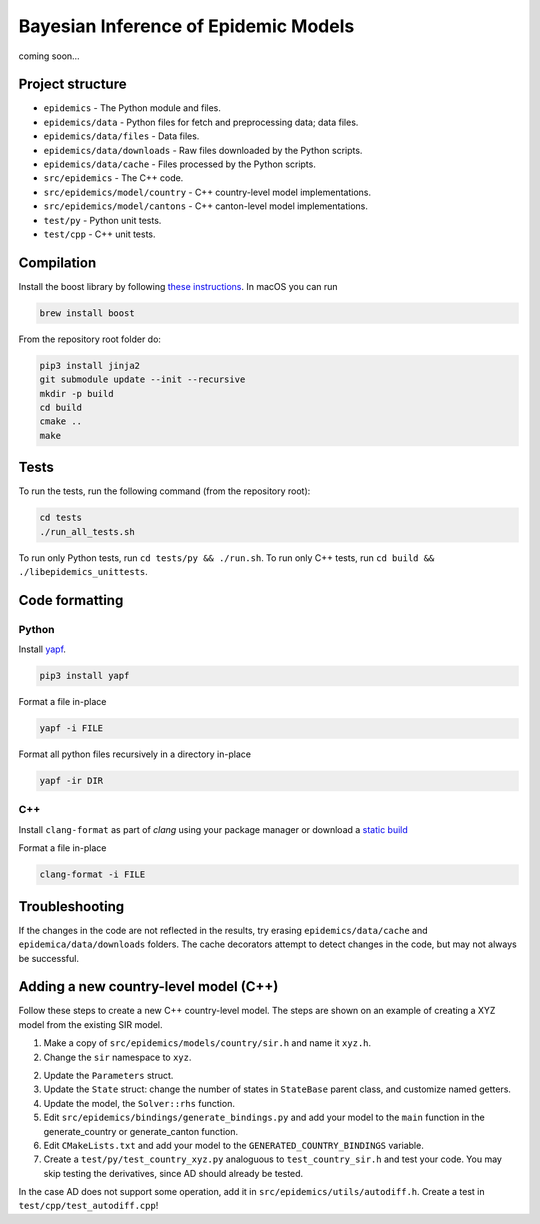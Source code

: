 Bayesian Inference of Epidemic Models
---------------------------------------

coming soon...


Project structure
=================

- ``epidemics`` - The Python module and files.
- ``epidemics/data`` - Python files for fetch and preprocessing data; data files.
- ``epidemics/data/files`` - Data files.
- ``epidemics/data/downloads`` - Raw files downloaded by the Python scripts.
- ``epidemics/data/cache`` - Files processed by the Python scripts.
- ``src/epidemics`` - The C++ code.
- ``src/epidemics/model/country`` - C++ country-level model implementations.
- ``src/epidemics/model/cantons`` - C++ canton-level model implementations.
- ``test/py`` - Python unit tests.
- ``test/cpp`` - C++ unit tests.


Compilation
===========

Install the boost library by following
`these instructions <https://www.boost.org/doc/libs/1_66_0/more/getting_started/unix-variants.html>`_. In macOS you can run

.. code-block:: bash

  brew install boost



From the repository root folder do:

.. code-block:: bash

    pip3 install jinja2
    git submodule update --init --recursive
    mkdir -p build
    cd build
    cmake ..
    make


Tests
=====

To run the tests, run the following command (from the repository root):

.. code-block:: bash

    cd tests
    ./run_all_tests.sh

To run only Python tests, run ``cd tests/py && ./run.sh``.
To run only C++ tests, run ``cd build && ./libepidemics_unittests``.


Code formatting
===============

Python
~~~~~~

Install `yapf <https://github.com/google/yapf>`_.

.. code-block::

    pip3 install yapf

Format a file in-place

.. code-block::

    yapf -i FILE

Format all python files recursively in a directory in-place

.. code-block::

    yapf -ir DIR

C++
~~~

Install ``clang-format`` as part of `clang` using your package manager
or download a
`static build <http://releases.llvm.org/9.0.0/clang+llvm-9.0.0-x86_64-linux-sles11.3.tar.xz>`_

Format a file in-place

.. code-block::

    clang-format -i FILE


Troubleshooting
===============

If the changes in the code are not reflected in the results, try erasing ``epidemics/data/cache`` and ``epidemica/data/downloads`` folders.
The cache decorators attempt to detect changes in the code, but may not always be successful.


Adding a new country-level model (C++)
======================================

Follow these steps to create a new C++ country-level model. The steps are shown on an example of creating a XYZ model from the existing SIR model.

1. Make a copy of ``src/epidemics/models/country/sir.h`` and name it ``xyz.h``.

2. Change the ``sir`` namespace to ``xyz``.

2. Update the ``Parameters`` struct.

3. Update the ``State`` struct: change the number of states in ``StateBase`` parent class, and customize named getters.

4. Update the model, the ``Solver::rhs`` function.

5. Edit ``src/epidemics/bindings/generate_bindings.py`` and add your model to the ``main`` function in the generate_country or generate_canton function.

6. Edit ``CMakeLists.txt`` and add your model to the ``GENERATED_COUNTRY_BINDINGS`` variable.

7. Create a ``test/py/test_country_xyz.py`` analoguous to ``test_country_sir.h`` and test your code. You may skip testing the derivatives, since AD should already be tested.

In the case AD does not support some operation, add it in ``src/epidemics/utils/autodiff.h``.
Create a test in ``test/cpp/test_autodiff.cpp``!
